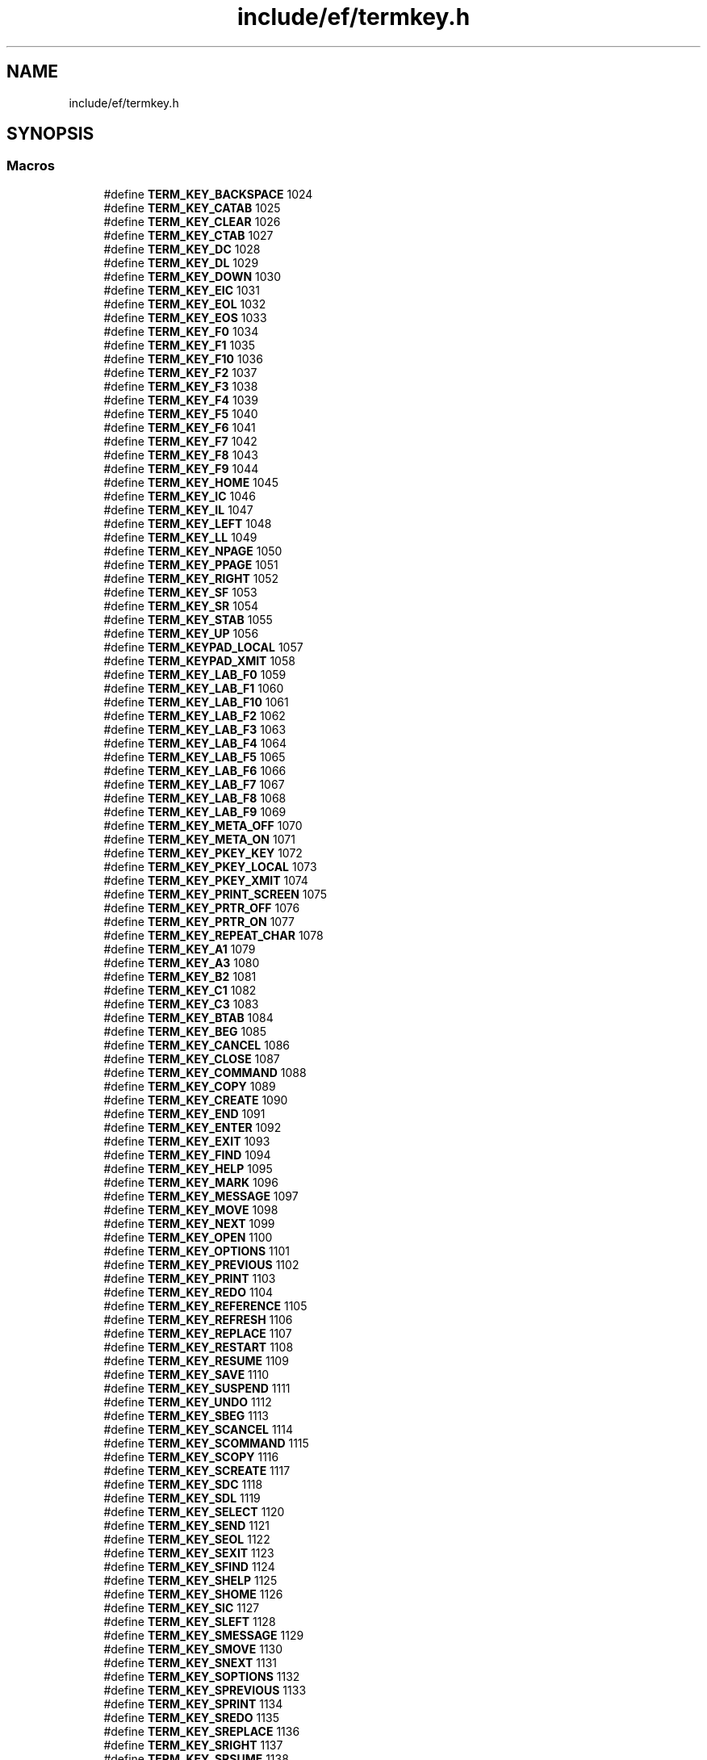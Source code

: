 .TH "include/ef/termkey.h" 3 "Thu Apr 23 2020" "Version 0.4.5" "Easy Framework" \" -*- nroff -*-
.ad l
.nh
.SH NAME
include/ef/termkey.h
.SH SYNOPSIS
.br
.PP
.SS "Macros"

.in +1c
.ti -1c
.RI "#define \fBTERM_KEY_BACKSPACE\fP   1024"
.br
.ti -1c
.RI "#define \fBTERM_KEY_CATAB\fP   1025"
.br
.ti -1c
.RI "#define \fBTERM_KEY_CLEAR\fP   1026"
.br
.ti -1c
.RI "#define \fBTERM_KEY_CTAB\fP   1027"
.br
.ti -1c
.RI "#define \fBTERM_KEY_DC\fP   1028"
.br
.ti -1c
.RI "#define \fBTERM_KEY_DL\fP   1029"
.br
.ti -1c
.RI "#define \fBTERM_KEY_DOWN\fP   1030"
.br
.ti -1c
.RI "#define \fBTERM_KEY_EIC\fP   1031"
.br
.ti -1c
.RI "#define \fBTERM_KEY_EOL\fP   1032"
.br
.ti -1c
.RI "#define \fBTERM_KEY_EOS\fP   1033"
.br
.ti -1c
.RI "#define \fBTERM_KEY_F0\fP   1034"
.br
.ti -1c
.RI "#define \fBTERM_KEY_F1\fP   1035"
.br
.ti -1c
.RI "#define \fBTERM_KEY_F10\fP   1036"
.br
.ti -1c
.RI "#define \fBTERM_KEY_F2\fP   1037"
.br
.ti -1c
.RI "#define \fBTERM_KEY_F3\fP   1038"
.br
.ti -1c
.RI "#define \fBTERM_KEY_F4\fP   1039"
.br
.ti -1c
.RI "#define \fBTERM_KEY_F5\fP   1040"
.br
.ti -1c
.RI "#define \fBTERM_KEY_F6\fP   1041"
.br
.ti -1c
.RI "#define \fBTERM_KEY_F7\fP   1042"
.br
.ti -1c
.RI "#define \fBTERM_KEY_F8\fP   1043"
.br
.ti -1c
.RI "#define \fBTERM_KEY_F9\fP   1044"
.br
.ti -1c
.RI "#define \fBTERM_KEY_HOME\fP   1045"
.br
.ti -1c
.RI "#define \fBTERM_KEY_IC\fP   1046"
.br
.ti -1c
.RI "#define \fBTERM_KEY_IL\fP   1047"
.br
.ti -1c
.RI "#define \fBTERM_KEY_LEFT\fP   1048"
.br
.ti -1c
.RI "#define \fBTERM_KEY_LL\fP   1049"
.br
.ti -1c
.RI "#define \fBTERM_KEY_NPAGE\fP   1050"
.br
.ti -1c
.RI "#define \fBTERM_KEY_PPAGE\fP   1051"
.br
.ti -1c
.RI "#define \fBTERM_KEY_RIGHT\fP   1052"
.br
.ti -1c
.RI "#define \fBTERM_KEY_SF\fP   1053"
.br
.ti -1c
.RI "#define \fBTERM_KEY_SR\fP   1054"
.br
.ti -1c
.RI "#define \fBTERM_KEY_STAB\fP   1055"
.br
.ti -1c
.RI "#define \fBTERM_KEY_UP\fP   1056"
.br
.ti -1c
.RI "#define \fBTERM_KEYPAD_LOCAL\fP   1057"
.br
.ti -1c
.RI "#define \fBTERM_KEYPAD_XMIT\fP   1058"
.br
.ti -1c
.RI "#define \fBTERM_KEY_LAB_F0\fP   1059"
.br
.ti -1c
.RI "#define \fBTERM_KEY_LAB_F1\fP   1060"
.br
.ti -1c
.RI "#define \fBTERM_KEY_LAB_F10\fP   1061"
.br
.ti -1c
.RI "#define \fBTERM_KEY_LAB_F2\fP   1062"
.br
.ti -1c
.RI "#define \fBTERM_KEY_LAB_F3\fP   1063"
.br
.ti -1c
.RI "#define \fBTERM_KEY_LAB_F4\fP   1064"
.br
.ti -1c
.RI "#define \fBTERM_KEY_LAB_F5\fP   1065"
.br
.ti -1c
.RI "#define \fBTERM_KEY_LAB_F6\fP   1066"
.br
.ti -1c
.RI "#define \fBTERM_KEY_LAB_F7\fP   1067"
.br
.ti -1c
.RI "#define \fBTERM_KEY_LAB_F8\fP   1068"
.br
.ti -1c
.RI "#define \fBTERM_KEY_LAB_F9\fP   1069"
.br
.ti -1c
.RI "#define \fBTERM_KEY_META_OFF\fP   1070"
.br
.ti -1c
.RI "#define \fBTERM_KEY_META_ON\fP   1071"
.br
.ti -1c
.RI "#define \fBTERM_KEY_PKEY_KEY\fP   1072"
.br
.ti -1c
.RI "#define \fBTERM_KEY_PKEY_LOCAL\fP   1073"
.br
.ti -1c
.RI "#define \fBTERM_KEY_PKEY_XMIT\fP   1074"
.br
.ti -1c
.RI "#define \fBTERM_KEY_PRINT_SCREEN\fP   1075"
.br
.ti -1c
.RI "#define \fBTERM_KEY_PRTR_OFF\fP   1076"
.br
.ti -1c
.RI "#define \fBTERM_KEY_PRTR_ON\fP   1077"
.br
.ti -1c
.RI "#define \fBTERM_KEY_REPEAT_CHAR\fP   1078"
.br
.ti -1c
.RI "#define \fBTERM_KEY_A1\fP   1079"
.br
.ti -1c
.RI "#define \fBTERM_KEY_A3\fP   1080"
.br
.ti -1c
.RI "#define \fBTERM_KEY_B2\fP   1081"
.br
.ti -1c
.RI "#define \fBTERM_KEY_C1\fP   1082"
.br
.ti -1c
.RI "#define \fBTERM_KEY_C3\fP   1083"
.br
.ti -1c
.RI "#define \fBTERM_KEY_BTAB\fP   1084"
.br
.ti -1c
.RI "#define \fBTERM_KEY_BEG\fP   1085"
.br
.ti -1c
.RI "#define \fBTERM_KEY_CANCEL\fP   1086"
.br
.ti -1c
.RI "#define \fBTERM_KEY_CLOSE\fP   1087"
.br
.ti -1c
.RI "#define \fBTERM_KEY_COMMAND\fP   1088"
.br
.ti -1c
.RI "#define \fBTERM_KEY_COPY\fP   1089"
.br
.ti -1c
.RI "#define \fBTERM_KEY_CREATE\fP   1090"
.br
.ti -1c
.RI "#define \fBTERM_KEY_END\fP   1091"
.br
.ti -1c
.RI "#define \fBTERM_KEY_ENTER\fP   1092"
.br
.ti -1c
.RI "#define \fBTERM_KEY_EXIT\fP   1093"
.br
.ti -1c
.RI "#define \fBTERM_KEY_FIND\fP   1094"
.br
.ti -1c
.RI "#define \fBTERM_KEY_HELP\fP   1095"
.br
.ti -1c
.RI "#define \fBTERM_KEY_MARK\fP   1096"
.br
.ti -1c
.RI "#define \fBTERM_KEY_MESSAGE\fP   1097"
.br
.ti -1c
.RI "#define \fBTERM_KEY_MOVE\fP   1098"
.br
.ti -1c
.RI "#define \fBTERM_KEY_NEXT\fP   1099"
.br
.ti -1c
.RI "#define \fBTERM_KEY_OPEN\fP   1100"
.br
.ti -1c
.RI "#define \fBTERM_KEY_OPTIONS\fP   1101"
.br
.ti -1c
.RI "#define \fBTERM_KEY_PREVIOUS\fP   1102"
.br
.ti -1c
.RI "#define \fBTERM_KEY_PRINT\fP   1103"
.br
.ti -1c
.RI "#define \fBTERM_KEY_REDO\fP   1104"
.br
.ti -1c
.RI "#define \fBTERM_KEY_REFERENCE\fP   1105"
.br
.ti -1c
.RI "#define \fBTERM_KEY_REFRESH\fP   1106"
.br
.ti -1c
.RI "#define \fBTERM_KEY_REPLACE\fP   1107"
.br
.ti -1c
.RI "#define \fBTERM_KEY_RESTART\fP   1108"
.br
.ti -1c
.RI "#define \fBTERM_KEY_RESUME\fP   1109"
.br
.ti -1c
.RI "#define \fBTERM_KEY_SAVE\fP   1110"
.br
.ti -1c
.RI "#define \fBTERM_KEY_SUSPEND\fP   1111"
.br
.ti -1c
.RI "#define \fBTERM_KEY_UNDO\fP   1112"
.br
.ti -1c
.RI "#define \fBTERM_KEY_SBEG\fP   1113"
.br
.ti -1c
.RI "#define \fBTERM_KEY_SCANCEL\fP   1114"
.br
.ti -1c
.RI "#define \fBTERM_KEY_SCOMMAND\fP   1115"
.br
.ti -1c
.RI "#define \fBTERM_KEY_SCOPY\fP   1116"
.br
.ti -1c
.RI "#define \fBTERM_KEY_SCREATE\fP   1117"
.br
.ti -1c
.RI "#define \fBTERM_KEY_SDC\fP   1118"
.br
.ti -1c
.RI "#define \fBTERM_KEY_SDL\fP   1119"
.br
.ti -1c
.RI "#define \fBTERM_KEY_SELECT\fP   1120"
.br
.ti -1c
.RI "#define \fBTERM_KEY_SEND\fP   1121"
.br
.ti -1c
.RI "#define \fBTERM_KEY_SEOL\fP   1122"
.br
.ti -1c
.RI "#define \fBTERM_KEY_SEXIT\fP   1123"
.br
.ti -1c
.RI "#define \fBTERM_KEY_SFIND\fP   1124"
.br
.ti -1c
.RI "#define \fBTERM_KEY_SHELP\fP   1125"
.br
.ti -1c
.RI "#define \fBTERM_KEY_SHOME\fP   1126"
.br
.ti -1c
.RI "#define \fBTERM_KEY_SIC\fP   1127"
.br
.ti -1c
.RI "#define \fBTERM_KEY_SLEFT\fP   1128"
.br
.ti -1c
.RI "#define \fBTERM_KEY_SMESSAGE\fP   1129"
.br
.ti -1c
.RI "#define \fBTERM_KEY_SMOVE\fP   1130"
.br
.ti -1c
.RI "#define \fBTERM_KEY_SNEXT\fP   1131"
.br
.ti -1c
.RI "#define \fBTERM_KEY_SOPTIONS\fP   1132"
.br
.ti -1c
.RI "#define \fBTERM_KEY_SPREVIOUS\fP   1133"
.br
.ti -1c
.RI "#define \fBTERM_KEY_SPRINT\fP   1134"
.br
.ti -1c
.RI "#define \fBTERM_KEY_SREDO\fP   1135"
.br
.ti -1c
.RI "#define \fBTERM_KEY_SREPLACE\fP   1136"
.br
.ti -1c
.RI "#define \fBTERM_KEY_SRIGHT\fP   1137"
.br
.ti -1c
.RI "#define \fBTERM_KEY_SRSUME\fP   1138"
.br
.ti -1c
.RI "#define \fBTERM_KEY_SSAVE\fP   1139"
.br
.ti -1c
.RI "#define \fBTERM_KEY_SSUSPEND\fP   1140"
.br
.ti -1c
.RI "#define \fBTERM_KEY_SUNDO\fP   1141"
.br
.ti -1c
.RI "#define \fBTERM_KEY_F11\fP   1142"
.br
.ti -1c
.RI "#define \fBTERM_KEY_F12\fP   1143"
.br
.ti -1c
.RI "#define \fBTERM_KEY_F13\fP   1144"
.br
.ti -1c
.RI "#define \fBTERM_KEY_F14\fP   1145"
.br
.ti -1c
.RI "#define \fBTERM_KEY_F15\fP   1146"
.br
.ti -1c
.RI "#define \fBTERM_KEY_F16\fP   1147"
.br
.ti -1c
.RI "#define \fBTERM_KEY_F17\fP   1148"
.br
.ti -1c
.RI "#define \fBTERM_KEY_F18\fP   1149"
.br
.ti -1c
.RI "#define \fBTERM_KEY_F19\fP   1150"
.br
.ti -1c
.RI "#define \fBTERM_KEY_F20\fP   1151"
.br
.ti -1c
.RI "#define \fBTERM_KEY_F21\fP   1152"
.br
.ti -1c
.RI "#define \fBTERM_KEY_F22\fP   1153"
.br
.ti -1c
.RI "#define \fBTERM_KEY_F23\fP   1154"
.br
.ti -1c
.RI "#define \fBTERM_KEY_F24\fP   1155"
.br
.ti -1c
.RI "#define \fBTERM_KEY_F25\fP   1156"
.br
.ti -1c
.RI "#define \fBTERM_KEY_F26\fP   1157"
.br
.ti -1c
.RI "#define \fBTERM_KEY_F27\fP   1158"
.br
.ti -1c
.RI "#define \fBTERM_KEY_F28\fP   1159"
.br
.ti -1c
.RI "#define \fBTERM_KEY_F29\fP   1160"
.br
.ti -1c
.RI "#define \fBTERM_KEY_F30\fP   1161"
.br
.ti -1c
.RI "#define \fBTERM_KEY_F31\fP   1162"
.br
.ti -1c
.RI "#define \fBTERM_KEY_F32\fP   1163"
.br
.ti -1c
.RI "#define \fBTERM_KEY_F33\fP   1164"
.br
.ti -1c
.RI "#define \fBTERM_KEY_F34\fP   1165"
.br
.ti -1c
.RI "#define \fBTERM_KEY_F35\fP   1166"
.br
.ti -1c
.RI "#define \fBTERM_KEY_F36\fP   1167"
.br
.ti -1c
.RI "#define \fBTERM_KEY_F37\fP   1168"
.br
.ti -1c
.RI "#define \fBTERM_KEY_F38\fP   1169"
.br
.ti -1c
.RI "#define \fBTERM_KEY_F39\fP   1170"
.br
.ti -1c
.RI "#define \fBTERM_KEY_F40\fP   1171"
.br
.ti -1c
.RI "#define \fBTERM_KEY_F41\fP   1172"
.br
.ti -1c
.RI "#define \fBTERM_KEY_F42\fP   1173"
.br
.ti -1c
.RI "#define \fBTERM_KEY_F43\fP   1174"
.br
.ti -1c
.RI "#define \fBTERM_KEY_F44\fP   1175"
.br
.ti -1c
.RI "#define \fBTERM_KEY_F45\fP   1176"
.br
.ti -1c
.RI "#define \fBTERM_KEY_F46\fP   1177"
.br
.ti -1c
.RI "#define \fBTERM_KEY_F47\fP   1178"
.br
.ti -1c
.RI "#define \fBTERM_KEY_F48\fP   1179"
.br
.ti -1c
.RI "#define \fBTERM_KEY_F49\fP   1180"
.br
.ti -1c
.RI "#define \fBTERM_KEY_F50\fP   1181"
.br
.ti -1c
.RI "#define \fBTERM_KEY_F51\fP   1182"
.br
.ti -1c
.RI "#define \fBTERM_KEY_F52\fP   1183"
.br
.ti -1c
.RI "#define \fBTERM_KEY_F53\fP   1184"
.br
.ti -1c
.RI "#define \fBTERM_KEY_F54\fP   1185"
.br
.ti -1c
.RI "#define \fBTERM_KEY_F55\fP   1186"
.br
.ti -1c
.RI "#define \fBTERM_KEY_F56\fP   1187"
.br
.ti -1c
.RI "#define \fBTERM_KEY_F57\fP   1188"
.br
.ti -1c
.RI "#define \fBTERM_KEY_F58\fP   1189"
.br
.ti -1c
.RI "#define \fBTERM_KEY_F59\fP   1190"
.br
.ti -1c
.RI "#define \fBTERM_KEY_F60\fP   1191"
.br
.ti -1c
.RI "#define \fBTERM_KEY_F61\fP   1192"
.br
.ti -1c
.RI "#define \fBTERM_KEY_F62\fP   1193"
.br
.ti -1c
.RI "#define \fBTERM_KEY_F63\fP   1194"
.br
.ti -1c
.RI "#define \fBTERM_KEY_MICRO_COLUMN_ADDRESS\fP   1195"
.br
.ti -1c
.RI "#define \fBTERM_KEY_MICRO_DOWN\fP   1196"
.br
.ti -1c
.RI "#define \fBTERM_KEY_MICRO_LEFT\fP   1197"
.br
.ti -1c
.RI "#define \fBTERM_KEY_MICRO_RIGHT\fP   1198"
.br
.ti -1c
.RI "#define \fBTERM_KEY_MICRO_ROW_ADDRESS\fP   1199"
.br
.ti -1c
.RI "#define \fBTERM_KEY_MICRO_UP\fP   1200"
.br
.ti -1c
.RI "#define \fBTERM_KEY_MOUSE\fP   1201"
.br
.ti -1c
.RI "#define \fBTERM_KEY_PKEY_PLAB\fP   1202"
.br
.ti -1c
.RI "#define \fBTERM_KEY_SHIFT_UP\fP   1203"
.br
.ti -1c
.RI "#define \fBTERM_KEY_SHIFT_DOWN\fP   1204"
.br
.ti -1c
.RI "#define \fBTERM_KEY_SHIFT_LEFT\fP   1205"
.br
.ti -1c
.RI "#define \fBTERM_KEY_SHIFT_RIGHT\fP   1206"
.br
.ti -1c
.RI "#define \fBTERM_KEY_CTRL_UP\fP   1207"
.br
.ti -1c
.RI "#define \fBTERM_KEY_CTRL_DOWN\fP   1208"
.br
.ti -1c
.RI "#define \fBTERM_KEY_CTRL_LEFT\fP   1209"
.br
.ti -1c
.RI "#define \fBTERM_KEY_CTRL_RIGHT\fP   1210"
.br
.in -1c
.SH "Macro Definition Documentation"
.PP 
.SS "#define TERM_KEY_A1   1079"

.PP
Definition at line 59 of file termkey\&.h\&.
.SS "#define TERM_KEY_A3   1080"

.PP
Definition at line 60 of file termkey\&.h\&.
.SS "#define TERM_KEY_B2   1081"

.PP
Definition at line 61 of file termkey\&.h\&.
.SS "#define TERM_KEY_BACKSPACE   1024"

.PP
Definition at line 4 of file termkey\&.h\&.
.SS "#define TERM_KEY_BEG   1085"

.PP
Definition at line 65 of file termkey\&.h\&.
.SS "#define TERM_KEY_BTAB   1084"

.PP
Definition at line 64 of file termkey\&.h\&.
.SS "#define TERM_KEY_C1   1082"

.PP
Definition at line 62 of file termkey\&.h\&.
.SS "#define TERM_KEY_C3   1083"

.PP
Definition at line 63 of file termkey\&.h\&.
.SS "#define TERM_KEY_CANCEL   1086"

.PP
Definition at line 66 of file termkey\&.h\&.
.SS "#define TERM_KEY_CATAB   1025"

.PP
Definition at line 5 of file termkey\&.h\&.
.SS "#define TERM_KEY_CLEAR   1026"

.PP
Definition at line 6 of file termkey\&.h\&.
.SS "#define TERM_KEY_CLOSE   1087"

.PP
Definition at line 67 of file termkey\&.h\&.
.SS "#define TERM_KEY_COMMAND   1088"

.PP
Definition at line 68 of file termkey\&.h\&.
.SS "#define TERM_KEY_COPY   1089"

.PP
Definition at line 69 of file termkey\&.h\&.
.SS "#define TERM_KEY_CREATE   1090"

.PP
Definition at line 70 of file termkey\&.h\&.
.SS "#define TERM_KEY_CTAB   1027"

.PP
Definition at line 7 of file termkey\&.h\&.
.SS "#define TERM_KEY_CTRL_DOWN   1208"

.PP
Definition at line 188 of file termkey\&.h\&.
.SS "#define TERM_KEY_CTRL_LEFT   1209"

.PP
Definition at line 189 of file termkey\&.h\&.
.SS "#define TERM_KEY_CTRL_RIGHT   1210"

.PP
Definition at line 190 of file termkey\&.h\&.
.SS "#define TERM_KEY_CTRL_UP   1207"

.PP
Definition at line 187 of file termkey\&.h\&.
.SS "#define TERM_KEY_DC   1028"

.PP
Definition at line 8 of file termkey\&.h\&.
.SS "#define TERM_KEY_DL   1029"

.PP
Definition at line 9 of file termkey\&.h\&.
.SS "#define TERM_KEY_DOWN   1030"

.PP
Definition at line 10 of file termkey\&.h\&.
.SS "#define TERM_KEY_EIC   1031"

.PP
Definition at line 11 of file termkey\&.h\&.
.SS "#define TERM_KEY_END   1091"

.PP
Definition at line 71 of file termkey\&.h\&.
.SS "#define TERM_KEY_ENTER   1092"

.PP
Definition at line 72 of file termkey\&.h\&.
.SS "#define TERM_KEY_EOL   1032"

.PP
Definition at line 12 of file termkey\&.h\&.
.SS "#define TERM_KEY_EOS   1033"

.PP
Definition at line 13 of file termkey\&.h\&.
.SS "#define TERM_KEY_EXIT   1093"

.PP
Definition at line 73 of file termkey\&.h\&.
.SS "#define TERM_KEY_F0   1034"

.PP
Definition at line 14 of file termkey\&.h\&.
.SS "#define TERM_KEY_F1   1035"

.PP
Definition at line 15 of file termkey\&.h\&.
.SS "#define TERM_KEY_F10   1036"

.PP
Definition at line 16 of file termkey\&.h\&.
.SS "#define TERM_KEY_F11   1142"

.PP
Definition at line 122 of file termkey\&.h\&.
.SS "#define TERM_KEY_F12   1143"

.PP
Definition at line 123 of file termkey\&.h\&.
.SS "#define TERM_KEY_F13   1144"

.PP
Definition at line 124 of file termkey\&.h\&.
.SS "#define TERM_KEY_F14   1145"

.PP
Definition at line 125 of file termkey\&.h\&.
.SS "#define TERM_KEY_F15   1146"

.PP
Definition at line 126 of file termkey\&.h\&.
.SS "#define TERM_KEY_F16   1147"

.PP
Definition at line 127 of file termkey\&.h\&.
.SS "#define TERM_KEY_F17   1148"

.PP
Definition at line 128 of file termkey\&.h\&.
.SS "#define TERM_KEY_F18   1149"

.PP
Definition at line 129 of file termkey\&.h\&.
.SS "#define TERM_KEY_F19   1150"

.PP
Definition at line 130 of file termkey\&.h\&.
.SS "#define TERM_KEY_F2   1037"

.PP
Definition at line 17 of file termkey\&.h\&.
.SS "#define TERM_KEY_F20   1151"

.PP
Definition at line 131 of file termkey\&.h\&.
.SS "#define TERM_KEY_F21   1152"

.PP
Definition at line 132 of file termkey\&.h\&.
.SS "#define TERM_KEY_F22   1153"

.PP
Definition at line 133 of file termkey\&.h\&.
.SS "#define TERM_KEY_F23   1154"

.PP
Definition at line 134 of file termkey\&.h\&.
.SS "#define TERM_KEY_F24   1155"

.PP
Definition at line 135 of file termkey\&.h\&.
.SS "#define TERM_KEY_F25   1156"

.PP
Definition at line 136 of file termkey\&.h\&.
.SS "#define TERM_KEY_F26   1157"

.PP
Definition at line 137 of file termkey\&.h\&.
.SS "#define TERM_KEY_F27   1158"

.PP
Definition at line 138 of file termkey\&.h\&.
.SS "#define TERM_KEY_F28   1159"

.PP
Definition at line 139 of file termkey\&.h\&.
.SS "#define TERM_KEY_F29   1160"

.PP
Definition at line 140 of file termkey\&.h\&.
.SS "#define TERM_KEY_F3   1038"

.PP
Definition at line 18 of file termkey\&.h\&.
.SS "#define TERM_KEY_F30   1161"

.PP
Definition at line 141 of file termkey\&.h\&.
.SS "#define TERM_KEY_F31   1162"

.PP
Definition at line 142 of file termkey\&.h\&.
.SS "#define TERM_KEY_F32   1163"

.PP
Definition at line 143 of file termkey\&.h\&.
.SS "#define TERM_KEY_F33   1164"

.PP
Definition at line 144 of file termkey\&.h\&.
.SS "#define TERM_KEY_F34   1165"

.PP
Definition at line 145 of file termkey\&.h\&.
.SS "#define TERM_KEY_F35   1166"

.PP
Definition at line 146 of file termkey\&.h\&.
.SS "#define TERM_KEY_F36   1167"

.PP
Definition at line 147 of file termkey\&.h\&.
.SS "#define TERM_KEY_F37   1168"

.PP
Definition at line 148 of file termkey\&.h\&.
.SS "#define TERM_KEY_F38   1169"

.PP
Definition at line 149 of file termkey\&.h\&.
.SS "#define TERM_KEY_F39   1170"

.PP
Definition at line 150 of file termkey\&.h\&.
.SS "#define TERM_KEY_F4   1039"

.PP
Definition at line 19 of file termkey\&.h\&.
.SS "#define TERM_KEY_F40   1171"

.PP
Definition at line 151 of file termkey\&.h\&.
.SS "#define TERM_KEY_F41   1172"

.PP
Definition at line 152 of file termkey\&.h\&.
.SS "#define TERM_KEY_F42   1173"

.PP
Definition at line 153 of file termkey\&.h\&.
.SS "#define TERM_KEY_F43   1174"

.PP
Definition at line 154 of file termkey\&.h\&.
.SS "#define TERM_KEY_F44   1175"

.PP
Definition at line 155 of file termkey\&.h\&.
.SS "#define TERM_KEY_F45   1176"

.PP
Definition at line 156 of file termkey\&.h\&.
.SS "#define TERM_KEY_F46   1177"

.PP
Definition at line 157 of file termkey\&.h\&.
.SS "#define TERM_KEY_F47   1178"

.PP
Definition at line 158 of file termkey\&.h\&.
.SS "#define TERM_KEY_F48   1179"

.PP
Definition at line 159 of file termkey\&.h\&.
.SS "#define TERM_KEY_F49   1180"

.PP
Definition at line 160 of file termkey\&.h\&.
.SS "#define TERM_KEY_F5   1040"

.PP
Definition at line 20 of file termkey\&.h\&.
.SS "#define TERM_KEY_F50   1181"

.PP
Definition at line 161 of file termkey\&.h\&.
.SS "#define TERM_KEY_F51   1182"

.PP
Definition at line 162 of file termkey\&.h\&.
.SS "#define TERM_KEY_F52   1183"

.PP
Definition at line 163 of file termkey\&.h\&.
.SS "#define TERM_KEY_F53   1184"

.PP
Definition at line 164 of file termkey\&.h\&.
.SS "#define TERM_KEY_F54   1185"

.PP
Definition at line 165 of file termkey\&.h\&.
.SS "#define TERM_KEY_F55   1186"

.PP
Definition at line 166 of file termkey\&.h\&.
.SS "#define TERM_KEY_F56   1187"

.PP
Definition at line 167 of file termkey\&.h\&.
.SS "#define TERM_KEY_F57   1188"

.PP
Definition at line 168 of file termkey\&.h\&.
.SS "#define TERM_KEY_F58   1189"

.PP
Definition at line 169 of file termkey\&.h\&.
.SS "#define TERM_KEY_F59   1190"

.PP
Definition at line 170 of file termkey\&.h\&.
.SS "#define TERM_KEY_F6   1041"

.PP
Definition at line 21 of file termkey\&.h\&.
.SS "#define TERM_KEY_F60   1191"

.PP
Definition at line 171 of file termkey\&.h\&.
.SS "#define TERM_KEY_F61   1192"

.PP
Definition at line 172 of file termkey\&.h\&.
.SS "#define TERM_KEY_F62   1193"

.PP
Definition at line 173 of file termkey\&.h\&.
.SS "#define TERM_KEY_F63   1194"

.PP
Definition at line 174 of file termkey\&.h\&.
.SS "#define TERM_KEY_F7   1042"

.PP
Definition at line 22 of file termkey\&.h\&.
.SS "#define TERM_KEY_F8   1043"

.PP
Definition at line 23 of file termkey\&.h\&.
.SS "#define TERM_KEY_F9   1044"

.PP
Definition at line 24 of file termkey\&.h\&.
.SS "#define TERM_KEY_FIND   1094"

.PP
Definition at line 74 of file termkey\&.h\&.
.SS "#define TERM_KEY_HELP   1095"

.PP
Definition at line 75 of file termkey\&.h\&.
.SS "#define TERM_KEY_HOME   1045"

.PP
Definition at line 25 of file termkey\&.h\&.
.SS "#define TERM_KEY_IC   1046"

.PP
Definition at line 26 of file termkey\&.h\&.
.SS "#define TERM_KEY_IL   1047"

.PP
Definition at line 27 of file termkey\&.h\&.
.SS "#define TERM_KEY_LAB_F0   1059"

.PP
Definition at line 39 of file termkey\&.h\&.
.SS "#define TERM_KEY_LAB_F1   1060"

.PP
Definition at line 40 of file termkey\&.h\&.
.SS "#define TERM_KEY_LAB_F10   1061"

.PP
Definition at line 41 of file termkey\&.h\&.
.SS "#define TERM_KEY_LAB_F2   1062"

.PP
Definition at line 42 of file termkey\&.h\&.
.SS "#define TERM_KEY_LAB_F3   1063"

.PP
Definition at line 43 of file termkey\&.h\&.
.SS "#define TERM_KEY_LAB_F4   1064"

.PP
Definition at line 44 of file termkey\&.h\&.
.SS "#define TERM_KEY_LAB_F5   1065"

.PP
Definition at line 45 of file termkey\&.h\&.
.SS "#define TERM_KEY_LAB_F6   1066"

.PP
Definition at line 46 of file termkey\&.h\&.
.SS "#define TERM_KEY_LAB_F7   1067"

.PP
Definition at line 47 of file termkey\&.h\&.
.SS "#define TERM_KEY_LAB_F8   1068"

.PP
Definition at line 48 of file termkey\&.h\&.
.SS "#define TERM_KEY_LAB_F9   1069"

.PP
Definition at line 49 of file termkey\&.h\&.
.SS "#define TERM_KEY_LEFT   1048"

.PP
Definition at line 28 of file termkey\&.h\&.
.SS "#define TERM_KEY_LL   1049"

.PP
Definition at line 29 of file termkey\&.h\&.
.SS "#define TERM_KEY_MARK   1096"

.PP
Definition at line 76 of file termkey\&.h\&.
.SS "#define TERM_KEY_MESSAGE   1097"

.PP
Definition at line 77 of file termkey\&.h\&.
.SS "#define TERM_KEY_META_OFF   1070"

.PP
Definition at line 50 of file termkey\&.h\&.
.SS "#define TERM_KEY_META_ON   1071"

.PP
Definition at line 51 of file termkey\&.h\&.
.SS "#define TERM_KEY_MICRO_COLUMN_ADDRESS   1195"

.PP
Definition at line 175 of file termkey\&.h\&.
.SS "#define TERM_KEY_MICRO_DOWN   1196"

.PP
Definition at line 176 of file termkey\&.h\&.
.SS "#define TERM_KEY_MICRO_LEFT   1197"

.PP
Definition at line 177 of file termkey\&.h\&.
.SS "#define TERM_KEY_MICRO_RIGHT   1198"

.PP
Definition at line 178 of file termkey\&.h\&.
.SS "#define TERM_KEY_MICRO_ROW_ADDRESS   1199"

.PP
Definition at line 179 of file termkey\&.h\&.
.SS "#define TERM_KEY_MICRO_UP   1200"

.PP
Definition at line 180 of file termkey\&.h\&.
.SS "#define TERM_KEY_MOUSE   1201"

.PP
Definition at line 181 of file termkey\&.h\&.
.SS "#define TERM_KEY_MOVE   1098"

.PP
Definition at line 78 of file termkey\&.h\&.
.SS "#define TERM_KEY_NEXT   1099"

.PP
Definition at line 79 of file termkey\&.h\&.
.SS "#define TERM_KEY_NPAGE   1050"

.PP
Definition at line 30 of file termkey\&.h\&.
.SS "#define TERM_KEY_OPEN   1100"

.PP
Definition at line 80 of file termkey\&.h\&.
.SS "#define TERM_KEY_OPTIONS   1101"

.PP
Definition at line 81 of file termkey\&.h\&.
.SS "#define TERM_KEY_PKEY_KEY   1072"

.PP
Definition at line 52 of file termkey\&.h\&.
.SS "#define TERM_KEY_PKEY_LOCAL   1073"

.PP
Definition at line 53 of file termkey\&.h\&.
.SS "#define TERM_KEY_PKEY_PLAB   1202"

.PP
Definition at line 182 of file termkey\&.h\&.
.SS "#define TERM_KEY_PKEY_XMIT   1074"

.PP
Definition at line 54 of file termkey\&.h\&.
.SS "#define TERM_KEY_PPAGE   1051"

.PP
Definition at line 31 of file termkey\&.h\&.
.SS "#define TERM_KEY_PREVIOUS   1102"

.PP
Definition at line 82 of file termkey\&.h\&.
.SS "#define TERM_KEY_PRINT   1103"

.PP
Definition at line 83 of file termkey\&.h\&.
.SS "#define TERM_KEY_PRINT_SCREEN   1075"

.PP
Definition at line 55 of file termkey\&.h\&.
.SS "#define TERM_KEY_PRTR_OFF   1076"

.PP
Definition at line 56 of file termkey\&.h\&.
.SS "#define TERM_KEY_PRTR_ON   1077"

.PP
Definition at line 57 of file termkey\&.h\&.
.SS "#define TERM_KEY_REDO   1104"

.PP
Definition at line 84 of file termkey\&.h\&.
.SS "#define TERM_KEY_REFERENCE   1105"

.PP
Definition at line 85 of file termkey\&.h\&.
.SS "#define TERM_KEY_REFRESH   1106"

.PP
Definition at line 86 of file termkey\&.h\&.
.SS "#define TERM_KEY_REPEAT_CHAR   1078"

.PP
Definition at line 58 of file termkey\&.h\&.
.SS "#define TERM_KEY_REPLACE   1107"

.PP
Definition at line 87 of file termkey\&.h\&.
.SS "#define TERM_KEY_RESTART   1108"

.PP
Definition at line 88 of file termkey\&.h\&.
.SS "#define TERM_KEY_RESUME   1109"

.PP
Definition at line 89 of file termkey\&.h\&.
.SS "#define TERM_KEY_RIGHT   1052"

.PP
Definition at line 32 of file termkey\&.h\&.
.SS "#define TERM_KEY_SAVE   1110"

.PP
Definition at line 90 of file termkey\&.h\&.
.SS "#define TERM_KEY_SBEG   1113"

.PP
Definition at line 93 of file termkey\&.h\&.
.SS "#define TERM_KEY_SCANCEL   1114"

.PP
Definition at line 94 of file termkey\&.h\&.
.SS "#define TERM_KEY_SCOMMAND   1115"

.PP
Definition at line 95 of file termkey\&.h\&.
.SS "#define TERM_KEY_SCOPY   1116"

.PP
Definition at line 96 of file termkey\&.h\&.
.SS "#define TERM_KEY_SCREATE   1117"

.PP
Definition at line 97 of file termkey\&.h\&.
.SS "#define TERM_KEY_SDC   1118"

.PP
Definition at line 98 of file termkey\&.h\&.
.SS "#define TERM_KEY_SDL   1119"

.PP
Definition at line 99 of file termkey\&.h\&.
.SS "#define TERM_KEY_SELECT   1120"

.PP
Definition at line 100 of file termkey\&.h\&.
.SS "#define TERM_KEY_SEND   1121"

.PP
Definition at line 101 of file termkey\&.h\&.
.SS "#define TERM_KEY_SEOL   1122"

.PP
Definition at line 102 of file termkey\&.h\&.
.SS "#define TERM_KEY_SEXIT   1123"

.PP
Definition at line 103 of file termkey\&.h\&.
.SS "#define TERM_KEY_SF   1053"

.PP
Definition at line 33 of file termkey\&.h\&.
.SS "#define TERM_KEY_SFIND   1124"

.PP
Definition at line 104 of file termkey\&.h\&.
.SS "#define TERM_KEY_SHELP   1125"

.PP
Definition at line 105 of file termkey\&.h\&.
.SS "#define TERM_KEY_SHIFT_DOWN   1204"

.PP
Definition at line 184 of file termkey\&.h\&.
.SS "#define TERM_KEY_SHIFT_LEFT   1205"

.PP
Definition at line 185 of file termkey\&.h\&.
.SS "#define TERM_KEY_SHIFT_RIGHT   1206"

.PP
Definition at line 186 of file termkey\&.h\&.
.SS "#define TERM_KEY_SHIFT_UP   1203"

.PP
Definition at line 183 of file termkey\&.h\&.
.SS "#define TERM_KEY_SHOME   1126"

.PP
Definition at line 106 of file termkey\&.h\&.
.SS "#define TERM_KEY_SIC   1127"

.PP
Definition at line 107 of file termkey\&.h\&.
.SS "#define TERM_KEY_SLEFT   1128"

.PP
Definition at line 108 of file termkey\&.h\&.
.SS "#define TERM_KEY_SMESSAGE   1129"

.PP
Definition at line 109 of file termkey\&.h\&.
.SS "#define TERM_KEY_SMOVE   1130"

.PP
Definition at line 110 of file termkey\&.h\&.
.SS "#define TERM_KEY_SNEXT   1131"

.PP
Definition at line 111 of file termkey\&.h\&.
.SS "#define TERM_KEY_SOPTIONS   1132"

.PP
Definition at line 112 of file termkey\&.h\&.
.SS "#define TERM_KEY_SPREVIOUS   1133"

.PP
Definition at line 113 of file termkey\&.h\&.
.SS "#define TERM_KEY_SPRINT   1134"

.PP
Definition at line 114 of file termkey\&.h\&.
.SS "#define TERM_KEY_SR   1054"

.PP
Definition at line 34 of file termkey\&.h\&.
.SS "#define TERM_KEY_SREDO   1135"

.PP
Definition at line 115 of file termkey\&.h\&.
.SS "#define TERM_KEY_SREPLACE   1136"

.PP
Definition at line 116 of file termkey\&.h\&.
.SS "#define TERM_KEY_SRIGHT   1137"

.PP
Definition at line 117 of file termkey\&.h\&.
.SS "#define TERM_KEY_SRSUME   1138"

.PP
Definition at line 118 of file termkey\&.h\&.
.SS "#define TERM_KEY_SSAVE   1139"

.PP
Definition at line 119 of file termkey\&.h\&.
.SS "#define TERM_KEY_SSUSPEND   1140"

.PP
Definition at line 120 of file termkey\&.h\&.
.SS "#define TERM_KEY_STAB   1055"

.PP
Definition at line 35 of file termkey\&.h\&.
.SS "#define TERM_KEY_SUNDO   1141"

.PP
Definition at line 121 of file termkey\&.h\&.
.SS "#define TERM_KEY_SUSPEND   1111"

.PP
Definition at line 91 of file termkey\&.h\&.
.SS "#define TERM_KEY_UNDO   1112"

.PP
Definition at line 92 of file termkey\&.h\&.
.SS "#define TERM_KEY_UP   1056"

.PP
Definition at line 36 of file termkey\&.h\&.
.SS "#define TERM_KEYPAD_LOCAL   1057"

.PP
Definition at line 37 of file termkey\&.h\&.
.SS "#define TERM_KEYPAD_XMIT   1058"

.PP
Definition at line 38 of file termkey\&.h\&.
.SH "Author"
.PP 
Generated automatically by Doxygen for Easy Framework from the source code\&.
